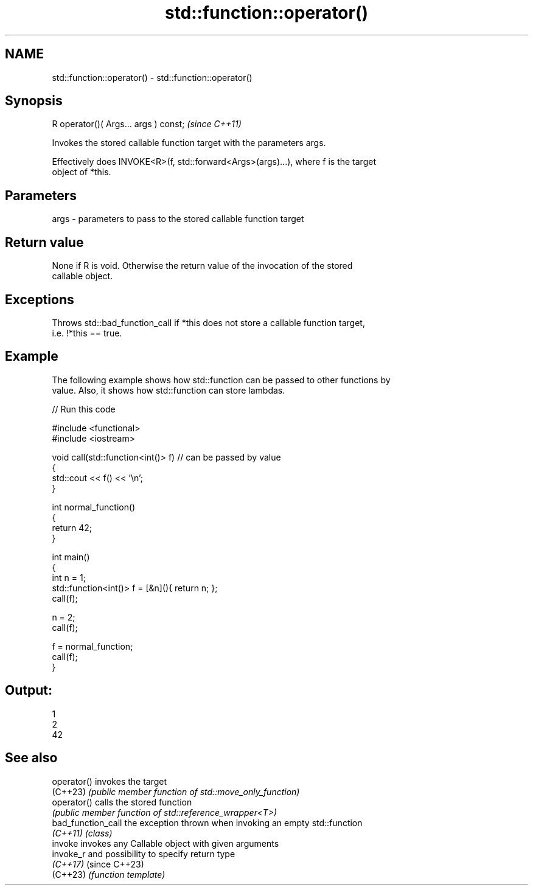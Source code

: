 .TH std::function::operator() 3 "2024.06.10" "http://cppreference.com" "C++ Standard Libary"
.SH NAME
std::function::operator() \- std::function::operator()

.SH Synopsis
   R operator()( Args... args ) const;  \fI(since C++11)\fP

   Invokes the stored callable function target with the parameters args.

   Effectively does INVOKE<R>(f, std::forward<Args>(args)...), where f is the target
   object of *this.

.SH Parameters

   args - parameters to pass to the stored callable function target

.SH Return value

   None if R is void. Otherwise the return value of the invocation of the stored
   callable object.

.SH Exceptions

   Throws std::bad_function_call if *this does not store a callable function target,
   i.e. !*this == true.

.SH Example

   The following example shows how std::function can be passed to other functions by
   value. Also, it shows how std::function can store lambdas.


// Run this code

 #include <functional>
 #include <iostream>

 void call(std::function<int()> f) // can be passed by value
 {
     std::cout << f() << '\\n';
 }

 int normal_function()
 {
     return 42;
 }

 int main()
 {
     int n = 1;
     std::function<int()> f = [&n](){ return n; };
     call(f);

     n = 2;
     call(f);

     f = normal_function;
     call(f);
 }

.SH Output:

 1
 2
 42

.SH See also

   operator()        invokes the target
   (C++23)           \fI(public member function of std::move_only_function)\fP
   operator()        calls the stored function
                     \fI(public member function of std::reference_wrapper<T>)\fP
   bad_function_call the exception thrown when invoking an empty std::function
   \fI(C++11)\fP           \fI(class)\fP
   invoke            invokes any Callable object with given arguments
   invoke_r          and possibility to specify return type
   \fI(C++17)\fP           (since C++23)
   (C++23)           \fI(function template)\fP
